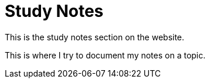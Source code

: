 = Study Notes 
:navtitle: Study Notes
:title: Study Notes 

This is the study notes section on the website.

This is where I try to document my notes on a topic.